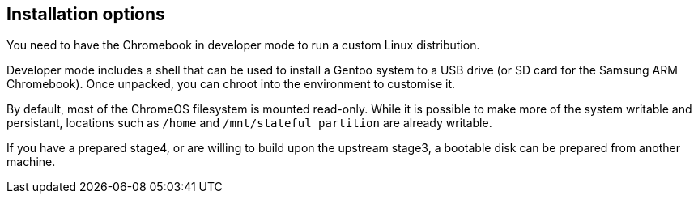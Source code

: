 == Installation options ==

You need to have the Chromebook in developer mode to run a custom Linux distribution.

Developer mode includes a shell that can be used to install a Gentoo system to a USB drive (or SD card for the Samsung ARM Chromebook). Once unpacked, you can chroot into the environment to customise it.

By default, most of the ChromeOS filesystem is mounted read-only. While it is possible to make more of the system writable and persistant, locations such as `/home` and `/mnt/stateful_partition` are already writable.

If you have a prepared stage4, or are willing to build upon the upstream stage3, a bootable disk can be prepared from another machine.
